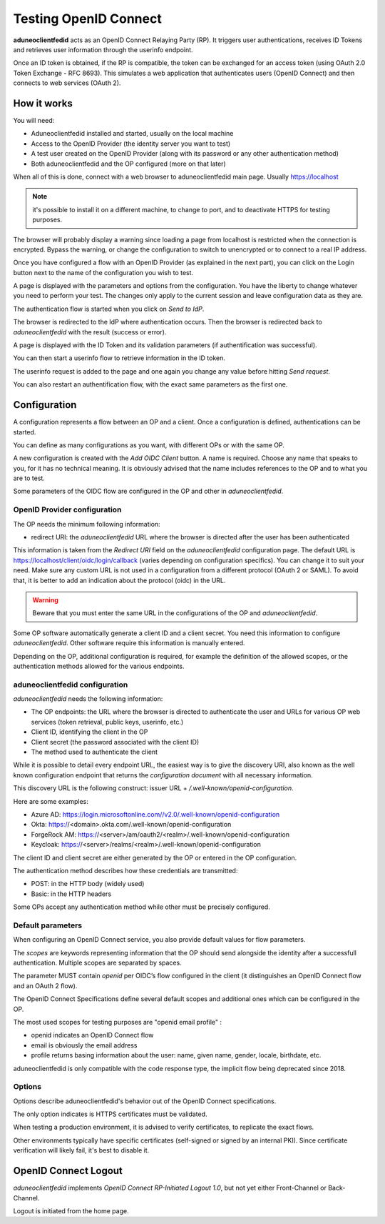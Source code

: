 Testing OpenID Connect
======================

**aduneoclientfedid** acts as an OpenID Connect Relaying Party (RP). It triggers user authentications, receives ID Tokens and retrieves user information through the userinfo endpoint.

Once an ID token is obtained, if the RP is compatible, the token can be exchanged for an access token (using OAuth 2.0 Token Exchange - RFC 8693). This simulates a web application that authenticates users (OpenID Connect) and then connects to web services (OAuth 2).

How it works
------------

You will need:

* Aduneoclientfedid installed and started, usually on the local machine
* Access to the OpenID Provider (the identity server you want to test)
* A test user created on the OpenID Provider (along with its password or any other authentication method)
* Both aduneoclientfedid and the OP configured (more on that later)

When all of this is done, connect with a web browser to aduneoclientfedid main page. Usually https://localhost 

.. note::
    
    it's possible to install it on a different machine, to change to port, and to deactivate HTTPS for testing purposes.

The browser will probably display a warning since loading a page from localhost is restricted when the connection is encrypted. Bypass the warning, or change the configuration to switch to unencrypted or to connect to a real IP address.

Once you have configured a flow with an OpenID Provider (as explained in the next part), you can click on the Login button next to the name of the configuration you wish to test.

A page is displayed with the parameters and options from the configuration. You have the liberty to change whatever you need to perform your test. The changes only apply to the current session and leave configuration data as they are.

The authentication flow is started when you click on *Send to IdP*.

The browser is redirected to the IdP where authentication occurs. Then the browser is redirected back to *aduneoclientfedid* with the result (success or error).

A page is displayed with the ID Token and its validation parameters (if authentification was successful).

You can then start a userinfo flow to retrieve information in the ID token.

The userinfo request is added to the page and one again you change any value before hitting *Send request*.

You can also restart an authentification flow, with the exact same parameters as the first one.

Configuration
-------------

A configuration represents a flow between an OP and a client. Once a configuration is defined, authentications can be started.

You can define as many configurations as you want, with different OPs or with the same OP.

A new configuration is created with the *Add OIDC Client* button. A name is required. Choose any name that speaks to you, for it has no technical meaning. It is obviously advised that the name includes references to the OP and to what you are to test.

Some parameters of the OIDC flow are configured in the OP and other in *aduneoclientfedid*.

OpenID Provider configuration
^^^^^^^^^^^^^^^^^^^^^^^^^^^^^

The OP needs the minimum following information:

* redirect URI: the *aduneoclientfedid* URL where the browser is directed after the user has been authenticated

This information is taken from the *Redirect URI* field on the *aduneoclientfedid* configuration page. The default URL is https://localhost/client/oidc/login/callback (varies depending on configuration specifics). You can change it to suit your need. 
Make sure any custom URL is not used in a configuration from a different protocol (OAuth 2 or SAML). To avoid that, it is better to add an indication about the protocol (oidc) in the URL.

.. Warning::

    Beware that you must enter the same URL in the configurations of the OP and *aduneoclientfedid*.

Some OP software automatically generate a client ID and a client secret. You need this information to configure *aduneoclientfedid*. Other software require this information is manually entered.

Depending on the OP, additional configuration is required, for example the definition of the allowed scopes, or the authentication methods allowed for the various endpoints.

aduneoclientfedid configuration
^^^^^^^^^^^^^^^^^^^^^^^^^^^^^^^

*aduneoclientfedid* needs the following information:

* The OP endpoints: the URL where the browser is directed to authenticate the user and URLs for various OP web services (token retrieval, public keys, userinfo, etc.)
* Client ID, identifying the client in the OP
* Client secret (the password associated with the client ID)
* The method used to authenticate the client
  
While it is possible to detail every endpoint URL, the easiest way is to give the discovery URI, also known as the well known configuration endpoint that returns the *configuration document* with all necessary information.

This discovery URL is the following construct: issuer URL + */.well-known/openid-configuration*.

Here are some examples:

* Azure AD: https://login.microsoftonline.com/\/v2.0/.well-known/openid-configuration
* Okta: https://<domain>.okta.com/.well-known/openid-configuration
* ForgeRock AM: https://<server>/am/oauth2/<realm>/.well-known/openid-configuration
* Keycloak: https://<server>/realms/<realm>/.well-known/openid-configuration
  
The client ID and client secret are either generated by the OP or entered in the OP configuration.

The authentication method describes how these credentials are transmitted:

* POST: in the HTTP body (widely used)
* Basic: in the HTTP headers
  
Some OPs accept any authentication method while other must be precisely configured.

Default parameters
^^^^^^^^^^^^^^^^^^

When configuring an OpenID Connect service, you also provide default values for flow parameters.

The *scopes* are keywords representing information that the OP should send alongside the identity after a successfull authentication. Multiple scopes are separated by spaces.

The parameter MUST contain *openid* per OIDC’s flow configured in the client (it distinguishes an OpenID Connect flow and an OAuth 2 flow).

The OpenID Connect Specifications define several default scopes and additional ones which can be configured in the OP.

The most used scopes for testing purposes are "openid email profile" :

* openid indicates an OpenID Connect flow
* email is obviously the email address
* profile returns basing information about the user: name, given name, gender, locale, birthdate, etc.
  
aduneoclientfedid is only compatible with the code response type, the implicit flow being deprecated since 2018.

Options
^^^^^^^

Options describe aduneoclientfedid's behavior out of the OpenID Connect specifications.

The only option indicates is HTTPS certificates must be validated.

When testing a production environment, it is advised to verify certificates, to replicate the exact flows.

Other environments typically have specific certificates (self-signed or signed by an internal PKI). Since certificate verification will likely fail, it's best to disable it.

OpenID Connect Logout
---------------------

*aduneoclientfedid* implements *OpenID Connect RP-Initiated Logout 1.0*, but not yet either Front-Channel or Back-Channel.

Logout is initiated from the home page.